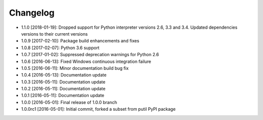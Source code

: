 .. CHANGELOG.rst
.. Copyright (c) 2013-2019 Pablo Acosta-Serafini
.. See LICENSE for details

Changelog
=========

* 1.1.0 [2018-01-19]: Dropped support for Python interpreter versions 2.6, 3.3
  and 3.4. Updated dependencies versions to their current versions

* 1.0.9 [2017-02-10]: Package build enhancements and fixes

* 1.0.8 [2017-02-07]: Python 3.6 support

* 1.0.7 [2017-01-02]: Suppressed deprecation warnings for
  Python 2.6

* 1.0.6 [2016-06-13]: Fixed Windows continuous integration
  failure

* 1.0.5 [2016-06-11]: Minor documentation build bug fix

* 1.0.4 [2016-05-13]: Documentation update

* 1.0.3 [2016-05-11]: Documentation update

* 1.0.2 [2016-05-11]: Documentation update

* 1.0.1 [2016-05-11]: Documentation update

* 1.0.0 [2016-05-01]: Final release of 1.0.0 branch

* 1.0.0rc1 [2016-05-01]: Initial commit, forked a subset from putil PyPI
  package
